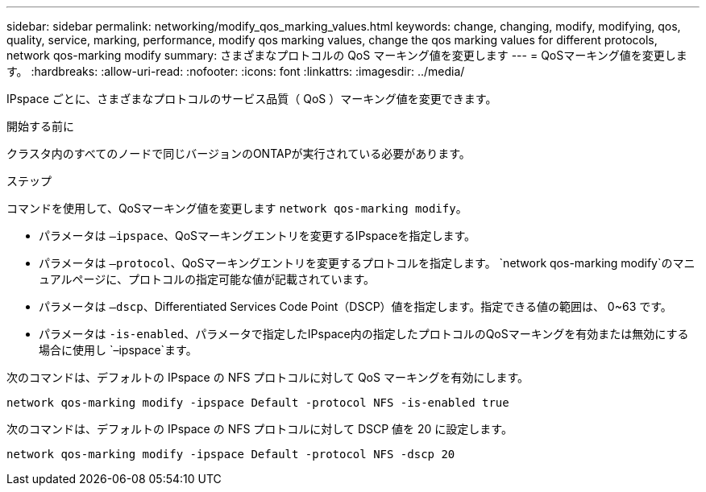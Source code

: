 ---
sidebar: sidebar 
permalink: networking/modify_qos_marking_values.html 
keywords: change, changing, modify, modifying, qos, quality, service, marking, performance, modify qos marking values, change the qos marking values for different protocols, network qos-marking modify 
summary: さまざまなプロトコルの QoS マーキング値を変更します 
---
= QoSマーキング値を変更します。
:hardbreaks:
:allow-uri-read: 
:nofooter: 
:icons: font
:linkattrs: 
:imagesdir: ../media/


[role="lead"]
IPspace ごとに、さまざまなプロトコルのサービス品質（ QoS ）マーキング値を変更できます。

.開始する前に
クラスタ内のすべてのノードで同じバージョンのONTAPが実行されている必要があります。

.ステップ
コマンドを使用して、QoSマーキング値を変更します `network qos-marking modify`。

* パラメータは `–ipspace`、QoSマーキングエントリを変更するIPspaceを指定します。
* パラメータは `–protocol`、QoSマーキングエントリを変更するプロトコルを指定します。 `network qos-marking modify`のマニュアルページに、プロトコルの指定可能な値が記載されています。
* パラメータは `–dscp`、Differentiated Services Code Point（DSCP）値を指定します。指定できる値の範囲は、 0~63 です。
* パラメータは `-is-enabled`、パラメータで指定したIPspace内の指定したプロトコルのQoSマーキングを有効または無効にする場合に使用し `–ipspace`ます。


次のコマンドは、デフォルトの IPspace の NFS プロトコルに対して QoS マーキングを有効にします。

....
network qos-marking modify -ipspace Default -protocol NFS -is-enabled true
....
次のコマンドは、デフォルトの IPspace の NFS プロトコルに対して DSCP 値を 20 に設定します。

....
network qos-marking modify -ipspace Default -protocol NFS -dscp 20
....